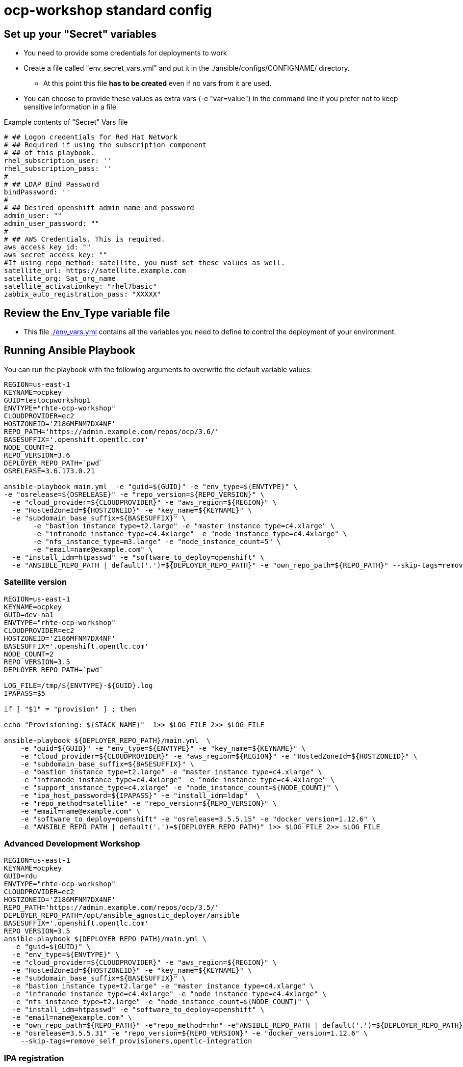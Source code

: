 = ocp-workshop standard config

== Set up your "Secret" variables

* You need to provide some credentials for deployments to work
* Create a file called "env_secret_vars.yml" and put it in the
 ./ansible/configs/CONFIGNAME/ directory.
** At this point this file *has to be created* even if no vars from it are used.
* You can choose to provide these values as extra vars (-e "var=value") in the
 command line if you prefer not to keep sensitive information in a file.

.Example contents of "Secret" Vars file
----
# ## Logon credentials for Red Hat Network
# ## Required if using the subscription component
# ## of this playbook.
rhel_subscription_user: ''
rhel_subscription_pass: ''
#
# ## LDAP Bind Password
bindPassword: ''
#
# ## Desired openshift admin name and password
admin_user: ""
admin_user_password: ""
#
# ## AWS Credentials. This is required.
aws_access_key_id: ""
aws_secret_access_key: ""
#If using repo_method: satellite, you must set these values as well.
satellite_url: https://satellite.example.com
satellite_org: Sat_org_name
satellite_activationkey: "rhel7basic"
zabbix_auto_registration_pass: "XXXXX"

----

== Review the Env_Type variable file

* This file link:./env_vars.yml[./env_vars.yml] contains all the variables you
 need to define to control the deployment of your environment.


== Running Ansible Playbook

You can run the playbook with the following arguments to overwrite the default variable values:
[source,bash]
----
REGION=us-east-1
KEYNAME=ocpkey
GUID=testocpworkshop1
ENVTYPE="rhte-ocp-workshop"
CLOUDPROVIDER=ec2
HOSTZONEID='Z186MFNM7DX4NF'
REPO_PATH='https://admin.example.com/repos/ocp/3.6/'
BASESUFFIX='.openshift.opentlc.com'
NODE_COUNT=2
REPO_VERSION=3.6
DEPLOYER_REPO_PATH=`pwd`
OSRELEASE=3.6.173.0.21

ansible-playbook main.yml  -e "guid=${GUID}" -e "env_type=${ENVTYPE}" \
-e "osrelease=${OSRELEASE}" -e "repo_version=${REPO_VERSION}" \
  -e "cloud_provider=${CLOUDPROVIDER}" -e "aws_region=${REGION}" \
  -e "HostedZoneId=${HOSTZONEID}" -e "key_name=${KEYNAME}" \
  -e "subdomain_base_suffix=${BASESUFFIX}" \
       -e "bastion_instance_type=t2.large" -e "master_instance_type=c4.xlarge" \
       -e "infranode_instance_type=c4.4xlarge" -e "node_instance_type=c4.4xlarge" \
       -e "nfs_instance_type=m3.large" -e "node_instance_count=5" \
       -e "email=name@example.com" \
  -e "install_idm=htpasswd" -e "software_to_deploy=openshift" \
  -e "ANSIBLE_REPO_PATH | default('.')=${DEPLOYER_REPO_PATH}" -e "own_repo_path=${REPO_PATH}" --skip-tags=remove_self_provisioners

----

=== Satellite version
----
REGION=us-east-1
KEYNAME=ocpkey
GUID=dev-na1
ENVTYPE="rhte-ocp-workshop"
CLOUDPROVIDER=ec2
HOSTZONEID='Z186MFNM7DX4NF'
BASESUFFIX='.openshift.opentlc.com'
NODE_COUNT=2
REPO_VERSION=3.5
DEPLOYER_REPO_PATH=`pwd`

LOG_FILE=/tmp/${ENVTYPE}-${GUID}.log
IPAPASS=$5

if [ "$1" = "provision" ] ; then

echo "Provisioning: ${STACK_NAME}"  1>> $LOG_FILE 2>> $LOG_FILE

ansible-playbook ${DEPLOYER_REPO_PATH}/main.yml  \
    -e "guid=${GUID}" -e "env_type=${ENVTYPE}" -e "key_name=${KEYNAME}" \
    -e "cloud_provider=${CLOUDPROVIDER}" -e "aws_region=${REGION}" -e "HostedZoneId=${HOSTZONEID}" \
    -e "subdomain_base_suffix=${BASESUFFIX}" \
    -e "bastion_instance_type=t2.large" -e "master_instance_type=c4.xlarge" \
    -e "infranode_instance_type=c4.4xlarge" -e "node_instance_type=c4.4xlarge" \
    -e "support_instance_type=c4.xlarge" -e "node_instance_count=${NODE_COUNT}" \
    -e "ipa_host_password=${IPAPASS}" -e "install_idm=ldap"  \
    -e "repo_method=satellite" -e "repo_version=${REPO_VERSION}" \
    -e "email=name@example.com" \
    -e "software_to_deploy=openshift" -e "osrelease=3.5.5.15" -e "docker_version=1.12.6" \
    -e "ANSIBLE_REPO_PATH | default('.')=${DEPLOYER_REPO_PATH}" 1>> $LOG_FILE 2>> $LOG_FILE
----

=== Advanced Development Workshop
[source,bash]
----
REGION=us-east-1
KEYNAME=ocpkey
GUID=rdu
ENVTYPE="rhte-ocp-workshop"
CLOUDPROVIDER=ec2
HOSTZONEID='Z186MFNM7DX4NF'
REPO_PATH='https://admin.example.com/repos/ocp/3.5/'
DEPLOYER_REPO_PATH=/opt/ansible_agnostic_deployer/ansible
BASESUFFIX='.openshift.opentlc.com'
REPO_VERSION=3.5
ansible-playbook ${DEPLOYER_REPO_PATH}/main.yml \
  -e "guid=${GUID}" \
  -e "env_type=${ENVTYPE}" \
  -e "cloud_provider=${CLOUDPROVIDER}" -e "aws_region=${REGION}" \
  -e "HostedZoneId=${HOSTZONEID}" -e "key_name=${KEYNAME}" \
  -e "subdomain_base_suffix=${BASESUFFIX}" \
  -e "bastion_instance_type=t2.large" -e "master_instance_type=c4.xlarge" \
  -e "infranode_instance_type=c4.4xlarge" -e "node_instance_type=c4.4xlarge" \
  -e "nfs_instance_type=t2.large" -e "node_instance_count=${NODE_COUNT}" \
  -e "install_idm=htpasswd" -e "software_to_deploy=openshift" \
  -e "email=name@example.com" \
  -e "own_repo_path=${REPO_PATH}" -e"repo_method=rhn" -e"ANSIBLE_REPO_PATH | default('.')=${DEPLOYER_REPO_PATH}" \
  -e "osrelease=3.5.5.31" -e "repo_version=${REPO_VERSION}" -e "docker_version=1.12.6" \
    --skip-tags=remove_self_provisioners,opentlc-integration
----

=== IPA registration

You can either provide `ipa_host_password` or a couple `ipa_kerberos_user`/`ipa_kerberos_password` to register the host to the ipa server. See link:../../roles/bastion-opentlc-ipa[roles/bastion-opentlc-ipa].

=== CNS/Glusterfs

If you set this variable, 3 support nodes will be deployed and used for glusterfs:

----
-e install_glusterfs=true
----

NOTE: This will discard NFS PVs for logging (elasticsearch) and metrics (cassandra). Instead storage for those pods will be 'EmptyDir'. Proper persistent storage setup is left to user as a post-install step.

Tested on OCP 3.7. See examples in `scripts/examples`

=== Scale Up
Use the `scaleup.yml` playbook. Increase `node_instance_count` and `new_node_instance_count` accordingly. For example, if your previous `node_instance_count` was 2:
[source,bash]
----
REGION=us-west-1
KEYNAME=ocpkey
GUID=na1
ENVTYPE="rhte-ocp-workshop"
CLOUDPROVIDER=ec2
HOSTZONEID='Z186MFNM7DX4NF'
REPO_PATH='https://admin.example.com/repos/ocp/3.5/'
MINOR_VERSION="3.5.5.15"
INSTALLIPA=false
BASESUFFIX='.openshift.opentlc.com'
REPO_VERSION=3.5
NODE_COUNT=4
NEW_NODE_COUNT=2
ansible-playbook ./configs/${ENVTYPE}/scaleup.yml \
                         -e "ANSIBLE_REPO_PATH | default('.')=${DEPLOYER_REPO_PATH}" \
                         -e "HostedZoneId=${HOSTZONEID}" \
                         -e "bastion_instance_type=t2.large" \
                         -e "cloud_provider=${CLOUDPROVIDER}" \
                         -e "guid=${GUID}" \
                         -e "infranode_instance_type=m4.4xlarge" \
                         -e "install_idm=htpasswd" \
                         -e user_password=PASSWORD \
                         -e admin_password=PASSWORD \
                         -e admin_user=admin \
                         -e "install_ipa_client=${INSTALLIPA}" \
                         -e "nfs_instance_type=m3.large" \
                         -e "osrelease=${MINOR_VERSION}" \
                         -e "own_repo_path=${REPO_PATH}" \
                         -e "email=name@example.com" \
                         -e "repo_method=file" \
                         -e "subdomain_base_suffix=${BASESUFFIX}" \
                         --skip-tags=remove_self_provisioners,install_zabbix \
                         -e "aws_region=${REGION}" \
                         -e "docker_version=1.12.6" \
                         -e "env_type=${ENVTYPE}" \
                         -e "key_name=${KEYNAME}" \
                         -e "master_instance_type=m4.xlarge" \
                         -e "node_instance_count=${NODE_COUNT}" \
                         -e "new_node_instance_count=${NEW_NODE_COUNT}" \
                         -e "node_instance_type=c4.4xlarge" \
                         -e "repo_version=${REPO_VERSION}"
----

=== To Delete an environment
----
REGION=us-west-1
KEYNAME=ocp-workshop-openshift
GUID=na1
ENVTYPE="rhte-ocp-workshop"
CLOUDPROVIDER=ec2
HOSTZONEID='Z186MFNM7DX4NF'
#To Destroy an Env
ansible-playbook  ./configs/${ENVTYPE}/destroy_env.yml \
 -e "guid=${GUID}" \
 -e "env_type=${ENVTYPE}"  \
 -e "cloud_provider=${CLOUDPROVIDER}" \
 -e "aws_region=${REGION}" \
 -e "HostedZoneId=${HOSTZONEID}" \
 -e "key_name=${KEYNAME}" \
 -e "subdomain_base_suffix=${BASESUFFIX}"
----
